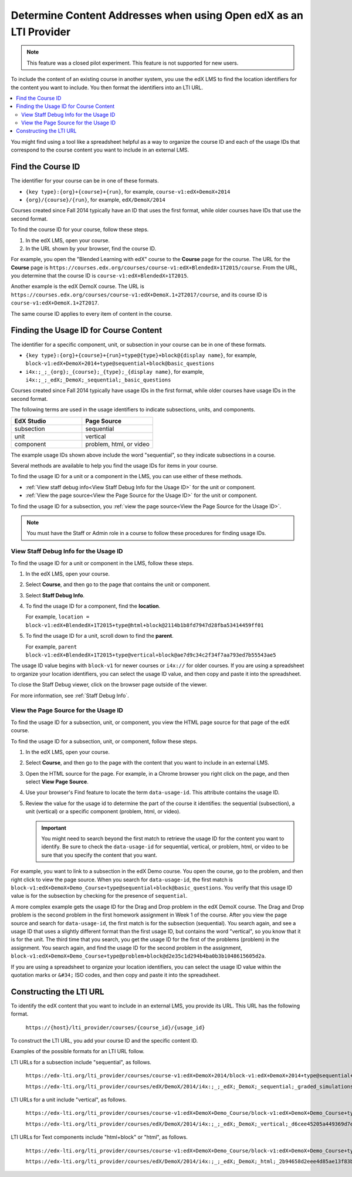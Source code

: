 .. _Determine Content Addresses:

#######################################################################
Determine Content Addresses when using Open edX as an LTI Provider
#######################################################################

.. tags:: educator, how-to

.. only:: Partners

.. note:: This feature was a closed pilot experiment. This feature is not
 supported for new users.

To include the content of an existing course in another system, you use the edX
LMS to find the location identifiers for the content you want to include. You
then format the identifiers into an LTI URL.

.. contents::
   :local:
   :depth: 2

You might find using a tool like a spreadsheet helpful as a way to organize the
course ID and each of the usage IDs that correspond to the course content you
want to include in an external LMS.

.. _Find the Course ID:

********************
Find the Course ID
********************

The identifier for your course can be in one of these formats.

* ``{key type}:{org}+{course}+{run}``, for example,
  ``course-v1:edX+DemoX+2014``

* ``{org}/{course}/{run}``, for example, ``edX/DemoX/2014``

Courses created since Fall 2014 typically have an ID that uses the first
format, while older courses have IDs that use the second format.

To find the course ID for your course, follow these steps.

#. In the edX LMS, open your course.

#. In the URL shown by your browser, find the course ID.

For example, you open the "Blended Learning with edX" course to the **Course**
page for the course. The URL for the **Course** page is
``https://courses.edx.org/courses/course-v1:edX+BlendedX+1T2015/course``. From
the URL, you determine that the course ID is ``course-v1:edX+BlendedX+1T2015``.

Another example is the edX DemoX course. The URL is
``https://courses.edx.org/courses/course-v1:edX+DemoX.1+2T2017/course``, and
its course ID is ``course-v1:edX+DemoX.1+2T2017``.

The same course ID applies to every item of content in the course.

.. _Finding the Usage ID for Course Content:

****************************************
Finding the Usage ID for Course Content
****************************************

The identifier for a specific component, unit, or subsection in your course can
be in one of these formats.

* ``{key type}:{org}+{course}+{run}+type@{type}+block@{display name}``, for
  example, ``block-v1:edX+DemoX+2014+type@sequential+block@basic_questions``

* ``i4x:;_;_{org};_{course};_{type};_{display name}``, for example,
  ``i4x:;_;_edX;_DemoX;_sequential;_basic_questions``

Courses created since Fall 2014 typically have usage IDs in the first format,
while older courses have usage IDs in the second format.

The following terms are used in the usage identifiers to indicate subsections,
units, and components.

.. list-table::
   :widths: 45 45
   :header-rows: 1

   * - EdX Studio
     - Page Source
   * - subsection
     - sequential
   * - unit
     - vertical
   * - component
     - problem, html, or video

The example usage IDs shown above include the word "sequential", so they
indicate subsections in a course.

Several methods are available to help you find the usage IDs for items in your
course.

To find the usage ID for a unit or a component in the LMS, you can use
either of these methods.

* :ref:`View staff debug info<View Staff Debug Info for the Usage ID>` for the
  unit or component.

* :ref:`View the page source<View the Page Source for the Usage ID>` for the
  unit or component.

To find the usage ID for a subsection, you
:ref:`view the page source<View the Page Source for the Usage ID>`.

.. note:: You must have the Staff or Admin role in a course to follow these
  procedures for finding usage IDs.

.. _View Staff Debug Info for the Usage ID:

==========================================
View Staff Debug Info for the Usage ID
==========================================

To find the usage ID for a unit or component in the LMS, follow these steps.

#. In the edX LMS, open your course.

#. Select **Course**, and then go to the page that contains the unit or
   component.

#. Select **Staff Debug Info**.

#. To find the usage ID for a component, find the **location**.

   For example, ``location = block-v1:edX+BlendedX+1T2015+type@html+block@2114b1b8fd7947d28fba53414459ff01``

#. To find the usage ID for a unit, scroll down to find the **parent**.

   For example, ``parent  block-v1:edX+BlendedX+1T2015+type@vertical+block@ae7d9c34c2f34f7aa793ed7b55543ae5``

The usage ID value begins with ``block-v1`` for newer courses or ``i4x://`` for
older courses. If you are using a spreadsheet to organize your location
identifiers, you can select the usage ID value, and then copy and paste it into
the spreadsheet.

To close the Staff Debug viewer, click on the browser page outside of the
viewer.

For more information, see :ref:`Staff Debug Info`.

.. _View the Page Source for the Usage ID:

==========================================
View the Page Source for the Usage ID
==========================================

To find the usage ID for a subsection, unit, or component, you view the
HTML page source for that page of the edX course.

To find the usage ID for a subsection, unit, or component, follow these steps.

#. In the edX LMS, open your course.

#. Select **Course**, and then go to the page with the content that you
   want to include in an external LMS.

#. Open the HTML source for the page. For example, in a Chrome browser you
   right click on the page, and then select **View Page Source**.

#. Use your browser's Find feature to locate the term ``data-usage-id``. This
   attribute contains the usage ID.

#. Review the value for the usage id to determine the part of the course it
   identifies: the sequential (subsection), a unit (vertical) or a specific
   component (problem, html, or video).

   .. important:: You might need to search beyond the first match to retrieve
     the usage ID for the content you want to identify. Be sure to check the
     ``data-usage-id`` for sequential, vertical, or problem, html, or video to
     be sure that you specify the content that you want.


For example, you want to link to a subsection in the edX Demo course. You open
the course, go to the problem, and then right click to view the page source.
When you search for ``data-usage-id``, the first match is
``block-v1:edX+DemoX+Demo_Course+type@sequential+block@basic_questions``. You
verify that this usage ID value is for the subsection by checking for the
presence of ``sequential``.

A more complex example gets the usage ID for the Drag and Drop problem in the
edX DemoX course. The Drag and Drop problem is the second problem in the first
homework assignment in Week 1 of the course. After you view the page source and
search for ``data-usage-id``, the first match is for the subsection
(sequential). You search again, and see a usage ID that uses a slightly
different format than the first usage ID, but contains the word "vertical", so
you know that it is for the unit. The third time that you search, you get the
usage ID for the first of the problems (problem) in the assignment. You
search again, and find the usage ID for the second problem in the assignment,
``block-v1:edX+DemoX+Demo_Course+type@problem+block@d2e35c1d294b4ba0b3b1048615605d2a``.

If you are using a spreadsheet to organize your location identifiers, you can
select the usage ID value within the quotation marks or ``&#34;`` ISO codes,
and then copy and paste it into the spreadsheet.

************************
Constructing the LTI URL
************************

To identify the edX content that you want to include in an external LMS, you
provide its URL. This URL has the following format.

  ``https://{host}/lti_provider/courses/{course_id}/{usage_id}``

To construct the LTI URL, you add your course ID and the specific content ID.

Examples of the possible formats for an LTI URL follow.

LTI URLs for a subsection include "sequential", as follows.

  ``https://edx-lti.org/lti_provider/courses/course-v1:edX+DemoX+2014/block-v1:edX+DemoX+2014+type@sequential+block@basic_questions``

  ``https://edx-lti.org/lti_provider/courses/edX/DemoX/2014/i4x:;_;_edX;_DemoX;_sequential;_graded_simulations``

LTI URLs for a unit include "vertical", as follows.

  ``https://edx-lti.org/lti_provider/courses/course-v1:edX+DemoX+Demo_Course/block-v1:edX+DemoX+Demo_Course+type@vertical+block@vertical_3888db0bc286``

  ``https://edx-lti.org/lti_provider/courses/edX/DemoX/2014/i4x:;_;_edX;_DemoX;_vertical;_d6cee45205a449369d7ef8f159b22bdf``

LTI URLs for Text components include "html+block" or "html", as follows.

  ``https://edx-lti.org/lti_provider/courses/course-v1:edX+DemoX+Demo_Course/block-v1:edX+DemoX+Demo_Course+type@html+block@f9f3a25e7bab46e583fd1fbbd7a2f6a0``

  ``https://edx-lti.org/lti_provider/courses/edX/DemoX/2014/i4x:;_;_edX;_DemoX;_html;_2b94658d2eee4d85ae13f83bc24cfca9``

.. seealso::
 :class: dropdown

 :ref:`Using Open edX as an LTI Tool Provider` (concept)

 :ref:`Create a Duplicate Course for LTI use` (how-to)

 :ref:`Planning for Content Reuse (LTI)<Planning for Content Reuse>` (reference)

 :ref:`Example: edX as an LTI Provider to Canvas<edX as an LTI Provider to Canvas>` (reference)

 :ref:`Example: edX as an LTI Provider to Blackboard<edX as an LTI Provider to Blackboard>` (reference)


